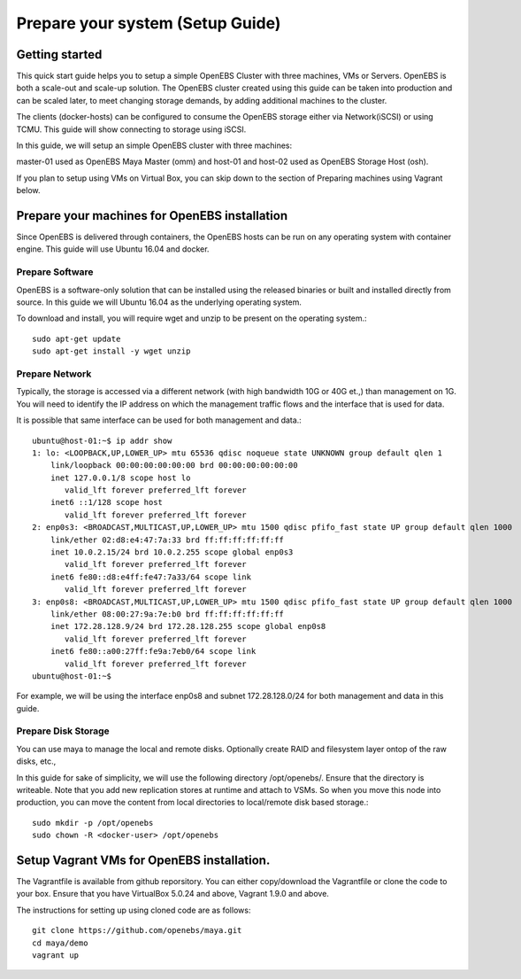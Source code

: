 .. _getting_started:


***********************************
Prepare your system (Setup Guide)
***********************************

.. _installing-docdir:

Getting started
==================

This quick start guide helps you to setup a simple OpenEBS Cluster with three machines, VMs or Servers. OpenEBS is both a scale-out and scale-up solution. The OpenEBS cluster created using this guide can be taken into production and can be scaled later, to meet changing storage demands, by adding additional machines to the cluster.

The clients (docker-hosts) can be configured to consume the OpenEBS storage either via Network(iSCSI) or using TCMU. This guide will show connecting to storage using iSCSI.

In this guide, we will setup an simple OpenEBS cluster with three machines:

master-01 used as OpenEBS Maya Master (omm) and host-01 and host-02 used as OpenEBS Storage Host (osh).

If you plan to setup using VMs on Virtual Box, you can skip down to the section of Preparing machines using Vagrant below.

.. image:: _static/gettingstarted.png


.. _fetching-the-data:

Prepare your machines for OpenEBS installation
================================================

Since OpenEBS is delivered through containers, the OpenEBS hosts can be run on any operating system with container engine. This guide will use Ubuntu 16.04 and docker.

Prepare Software
-----------------

OpenEBS is a software-only solution that can be installed using the released binaries or built and installed directly from source. In this guide we will Ubuntu 16.04 as the underlying operating system.

To download and install, you will require wget and unzip to be present on the operating system.::

  sudo apt-get update
  sudo apt-get install -y wget unzip


Prepare Network
-----------------

Typically, the storage is accessed via a different network (with high bandwidth 10G or 40G et.,) than management on 1G. You will need to identify the IP address on which the management traffic flows and the interface that is used for data.

It is possible that same interface can be used for both management and data.::
  
  ubuntu@host-01:~$ ip addr show
  1: lo: <LOOPBACK,UP,LOWER_UP> mtu 65536 qdisc noqueue state UNKNOWN group default qlen 1
      link/loopback 00:00:00:00:00:00 brd 00:00:00:00:00:00
      inet 127.0.0.1/8 scope host lo
         valid_lft forever preferred_lft forever
      inet6 ::1/128 scope host 
         valid_lft forever preferred_lft forever
  2: enp0s3: <BROADCAST,MULTICAST,UP,LOWER_UP> mtu 1500 qdisc pfifo_fast state UP group default qlen 1000
      link/ether 02:d8:e4:47:7a:33 brd ff:ff:ff:ff:ff:ff
      inet 10.0.2.15/24 brd 10.0.2.255 scope global enp0s3
         valid_lft forever preferred_lft forever
      inet6 fe80::d8:e4ff:fe47:7a33/64 scope link 
         valid_lft forever preferred_lft forever
  3: enp0s8: <BROADCAST,MULTICAST,UP,LOWER_UP> mtu 1500 qdisc pfifo_fast state UP group default qlen 1000
      link/ether 08:00:27:9a:7e:b0 brd ff:ff:ff:ff:ff:ff
      inet 172.28.128.9/24 brd 172.28.128.255 scope global enp0s8
         valid_lft forever preferred_lft forever
      inet6 fe80::a00:27ff:fe9a:7eb0/64 scope link 
         valid_lft forever preferred_lft forever
  ubuntu@host-01:~$ 

For example, we will be using the interface enp0s8 and subnet 172.28.128.0/24 for both management and data in this guide.

Prepare Disk Storage
---------------------

You can use maya to manage the local and remote disks. Optionally create RAID and filesystem layer ontop of the raw disks, etc.,

In this guide for sake of simplicity, we will use the following directory /opt/openebs/. Ensure that the directory is writeable. Note that you add new replication stores at runtime and attach to VSMs. So when you move this node into production, you can move the content from local directories to local/remote disk based storage.::
  
  sudo mkdir -p /opt/openebs
  sudo chown -R <docker-user> /opt/openebs


Setup Vagrant VMs for OpenEBS installation.
=============================================

The Vagrantfile is available from github reporsitory. You can either copy/download the Vagrantfile or clone the code to your box. Ensure that you have VirtualBox 5.0.24 and above, Vagrant 1.9.0 and above.

The instructions for setting up using cloned code are as follows::
  
  git clone https://github.com/openebs/maya.git
  cd maya/demo
  vagrant up
